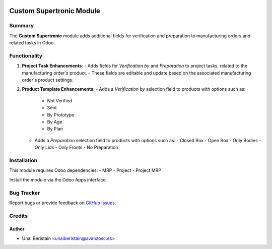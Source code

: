 .. image:: https://img.shields.io/badge/licence-AGPL--3-blue.svg
   :target: http://www.gnu.org/licenses/agpl-3.0-standalone.html
   :alt: License: AGPL-3

=========================
Custom Supertronic Module
=========================

Summary
=======

The **Custom Supertronic** module adds additional fields for verification and preparation to manufacturing orders and related tasks in Odoo.

Functionality
=============

1. **Project Task Enhancements**:
   - Adds fields for `Verification by` and `Preparation` to project tasks, related to the manufacturing order's product.
   - These fields are editable and update based on the associated manufacturing order's product settings.

2. **Product Template Enhancements**:
   - Adds a `Verification by` selection field to products with options such as:
     - Not Verified
     - Sent
     - By Prototype
     - By Age
     - By Plan
   - Adds a `Preparation` selection field to products with options such as:
     - Closed Box
     - Open Box
     - Only Bodies
     - Only Lids
     - Only Fronts
     - No Preparation

Installation
============

This module requires Odoo dependencies:
- MRP
- Project
- Project MRP

Install the module via the Odoo Apps interface.

Bug Tracker
===========

Report bugs or provide feedback on `GitHub Issues <https://github.com/avanzosc/custom-supertronic/issues>`_.

Credits
=======

Author
------
- Unai Beristain <unaiberistain@avanzosc.es>
